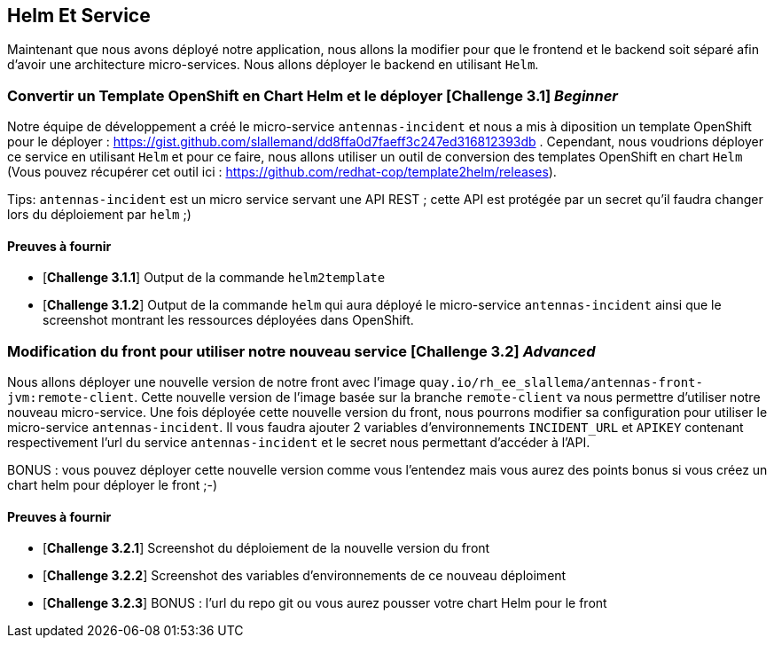 == Helm Et Service


Maintenant que nous avons déployé notre application, nous allons la modifier pour que le frontend et le backend soit séparé afin d'avoir une architecture micro-services.  
Nous allons déployer le backend en utilisant `Helm`.

[#exercice1]
===   Convertir un Template OpenShift en Chart Helm et le déployer [*Challenge 3.1*] __Beginner__  
Notre équipe de développement a créé le micro-service `antennas-incident` et nous a mis à diposition un template OpenShift pour le déployer : https://gist.github.com/slallemand/dd8ffa0d7faeff3c247ed316812393db .  
Cependant, nous voudrions déployer ce service en utilisant `Helm` et pour ce faire, nous allons utiliser un outil de conversion des templates OpenShift en chart `Helm` (Vous pouvez récupérer cet outil ici : https://github.com/redhat-cop/template2helm/releases).  

Tips: `antennas-incident` est un micro service servant une API REST ; cette API est protégée par un secret qu'il faudra changer lors du déploiement par `helm` ;)


==== Preuves à fournir 

* [*Challenge 3.1.1*] Output de la commande `helm2template`
* [*Challenge 3.1.2*] Output de la commande `helm` qui aura déployé le micro-service `antennas-incident` ainsi que le screenshot montrant les ressources déployées dans OpenShift.


[#exercice2]
===   Modification du front pour utiliser notre nouveau service [*Challenge 3.2*] __Advanced__  
Nous allons déployer une nouvelle version de notre front avec l'image `quay.io/rh_ee_slallema/antennas-front-jvm:remote-client`.  
Cette nouvelle version de l'image basée sur la branche `remote-client` va nous permettre d'utiliser notre nouveau micro-service.  
Une fois déployée cette nouvelle version du front, nous pourrons modifier sa configuration pour utiliser le micro-service `antennas-incident`.  
Il vous faudra ajouter 2 variables d'environnements `INCIDENT_URL` et `APIKEY` contenant respectivement l'url du service `antennas-incident` et le secret nous permettant d'accéder à l'API.

BONUS : vous pouvez déployer cette nouvelle version comme vous l'entendez mais vous aurez des points bonus si vous créez un chart helm pour déployer le front ;-)

==== Preuves à fournir 

* [*Challenge 3.2.1*] Screenshot du déploiement de la nouvelle version du front
* [*Challenge 3.2.2*] Screenshot des variables d'environnements de ce nouveau déploiment
* [*Challenge 3.2.3*] BONUS : l'url du repo git ou vous aurez pousser votre chart Helm pour le front




